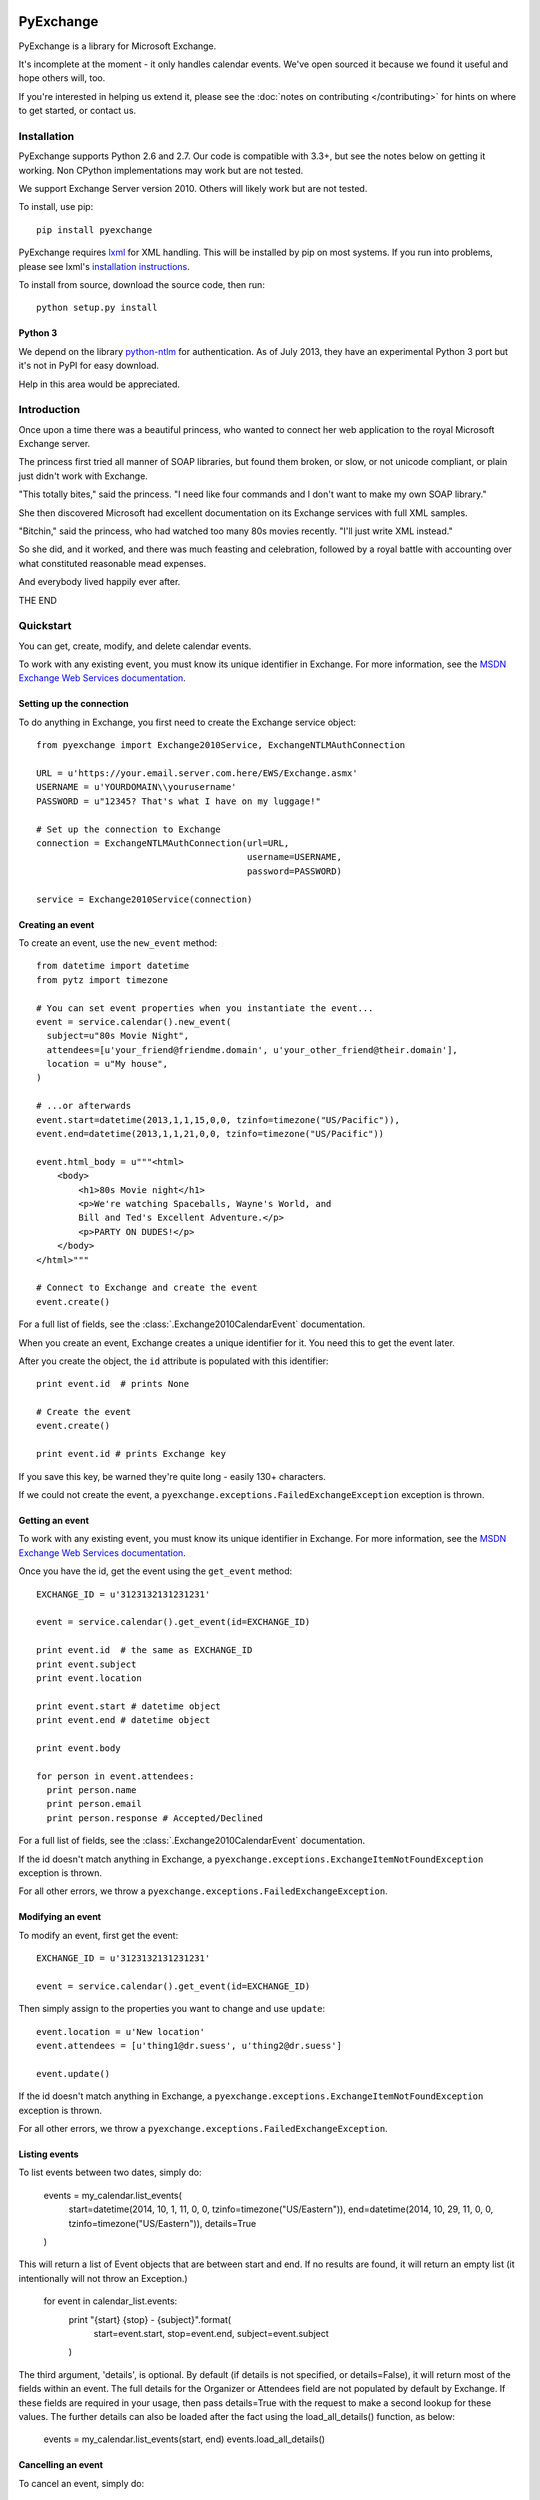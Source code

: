 PyExchange
==========

.. module:: pyexchange

PyExchange is a library for Microsoft Exchange.

It's incomplete at the moment - it only handles calendar events. We've open sourced it because we found it useful and hope others will, too.

If you're interested in helping us extend it, please see the :doc:`notes on contributing </contributing>` for hints on where to get started, or contact us.

Installation
------------

PyExchange supports Python 2.6 and 2.7. Our code is compatible with 3.3+, but see the notes below on getting it working. Non CPython implementations may work but are not tested.

We support Exchange Server version 2010. Others will likely work but are not tested.

To install, use pip::

    pip install pyexchange

PyExchange requires `lxml <http://lxml.de>`_ for XML handling. This will be installed by pip on most systems. If you run into problems, please see lxml's `installation instructions <http://lxml.de/installation.html>`_.

To install from source, download the source code, then run::

    python setup.py install

Python 3
````````

We depend on the library `python-ntlm <https://code.google.com/p/python-ntlm/>`_ for authentication. As of July 2013, they have an experimental Python 3 port but it's not in PyPI for easy download.

Help in this area would be appreciated.

Introduction
------------

Once upon a time there was a beautiful princess, who wanted to connect her web application to the royal Microsoft Exchange server.

The princess first tried all manner of SOAP libraries, but found them broken, or slow, or not unicode compliant, or plain just didn't work with Exchange.

"This totally bites," said the princess. "I need like four commands and I don't want to make my own SOAP library."

She then discovered Microsoft had excellent documentation on its Exchange services with full XML samples.

"Bitchin," said the princess, who had watched too many 80s movies recently. "I'll just write XML instead."

So she did, and it worked, and there was much feasting and celebration, followed by a royal battle with accounting over what constituted reasonable mead expenses.

And everybody lived happily ever after.

THE END

Quickstart
----------

You can get, create, modify, and delete calendar events.

To work with any existing event, you must know its unique identifier in Exchange. For more information, see the `MSDN Exchange Web Services documentation <http://msdn.microsoft.com/en-us/library/aa580234(v=exchg.140).aspx>`_.

Setting up the connection
`````````````````````````

To do anything in Exchange, you first need to create the Exchange service object::

    from pyexchange import Exchange2010Service, ExchangeNTLMAuthConnection

    URL = u'https://your.email.server.com.here/EWS/Exchange.asmx'
    USERNAME = u'YOURDOMAIN\\yourusername'
    PASSWORD = u"12345? That's what I have on my luggage!"

    # Set up the connection to Exchange
    connection = ExchangeNTLMAuthConnection(url=URL,
                                            username=USERNAME,
                                            password=PASSWORD)

    service = Exchange2010Service(connection)

Creating an event
`````````````````
To create an event, use the ``new_event`` method::

    from datetime import datetime
    from pytz import timezone

    # You can set event properties when you instantiate the event...
    event = service.calendar().new_event(
      subject=u"80s Movie Night",
      attendees=[u'your_friend@friendme.domain', u'your_other_friend@their.domain'],
      location = u"My house",
    )

    # ...or afterwards
    event.start=datetime(2013,1,1,15,0,0, tzinfo=timezone("US/Pacific")),
    event.end=datetime(2013,1,1,21,0,0, tzinfo=timezone("US/Pacific"))

    event.html_body = u"""<html>
        <body>
            <h1>80s Movie night</h1>
            <p>We're watching Spaceballs, Wayne's World, and
            Bill and Ted's Excellent Adventure.</p>
            <p>PARTY ON DUDES!</p>
        </body>
    </html>"""

    # Connect to Exchange and create the event
    event.create()

For a full list of fields, see the :class:`.Exchange2010CalendarEvent` documentation.

When you create an event, Exchange creates a unique identifier for it. You need this to get the event later.

After you create the object, the ``id`` attribute is populated with this identifier::

    print event.id  # prints None

    # Create the event
    event.create()

    print event.id # prints Exchange key

If you save this key, be warned they're quite long - easily 130+ characters.

If we could not create the event, a ``pyexchange.exceptions.FailedExchangeException`` exception is thrown.

Getting an event
````````````````

To work with any existing event, you must know its unique identifier in Exchange. For more information, see the `MSDN Exchange Web Services documentation <http://msdn.microsoft.com/en-us/library/aa580234(v=exchg.140).aspx>`_.

Once you have the id, get the event using the ``get_event`` method::

    EXCHANGE_ID = u'3123132131231231'

    event = service.calendar().get_event(id=EXCHANGE_ID)

    print event.id  # the same as EXCHANGE_ID
    print event.subject
    print event.location

    print event.start # datetime object
    print event.end # datetime object

    print event.body

    for person in event.attendees:
      print person.name
      print person.email
      print person.response # Accepted/Declined

For a full list of fields, see the :class:`.Exchange2010CalendarEvent` documentation.

If the id doesn't match anything in Exchange, a ``pyexchange.exceptions.ExchangeItemNotFoundException`` exception is thrown.

For all other errors, we throw a ``pyexchange.exceptions.FailedExchangeException``.

Modifying an event
``````````````````

To modify an event, first get the event::

    EXCHANGE_ID = u'3123132131231231'

    event = service.calendar().get_event(id=EXCHANGE_ID)

Then simply assign to the properties you want to change and use ``update``::

    event.location = u'New location'
    event.attendees = [u'thing1@dr.suess', u'thing2@dr.suess']

    event.update()

If the id doesn't match anything in Exchange, a ``pyexchange.exceptions.ExchangeItemNotFoundException`` exception is thrown.

For all other errors, we throw a ``pyexchange.exceptions.FailedExchangeException``.

Listing events
``````````````

To list events between two dates, simply do:

    events = my_calendar.list_events(
        start=datetime(2014, 10, 1, 11, 0, 0, tzinfo=timezone("US/Eastern")),
        end=datetime(2014, 10, 29, 11, 0, 0, tzinfo=timezone("US/Eastern")),
        details=True
    )

This will return a list of Event objects that are between start and end. If no results are found, it will return an empty list (it intentionally will not throw an Exception.)

    for event in calendar_list.events:
        print "{start} {stop} - {subject}".format(
            start=event.start,
            stop=event.end,
            subject=event.subject
        )

The third argument, 'details', is optional. By default (if details is not specified, or details=False), it will return most of the fields within an event. The full details for the Organizer or Attendees field are not populated by default by Exchange. If these fields are required in your usage, then pass details=True with the request to make a second lookup for these values. The further details can also be loaded after the fact using the load_all_details() function, as below:

    events = my_calendar.list_events(start, end)
    events.load_all_details()

Cancelling an event
```````````````````

To cancel an event, simply do::

    event = my_calendar.get_event(id=EXCHANGE_ID)

    event.cancel()

If the id doesn't match anything in Exchange, a ``pyexchange.exceptions.ExchangeItemNotFoundException`` exception is thrown.

For all other errors, we throw a ``pyexchange.exceptions.FailedExchangeException``.

Resending invitations
`````````````````````

To resend invitations to all participants, do::

    event = my_calendar.get_event(id=EXCHANGE_ID)

    event.resend_invitations()

Creating a new calendar
```````````````````````

To create a new exchange calendar, do::

    calendar = service.folder().new_folder(
        display_name="New Name",        # This will be the display name for the new calendar.  Can be set to whatever you want.
        folder_type="CalendarFolder",   # This MUST be set to the value "CalendarFolder".  It tells exchange what type of folder to create.
        parent_id='calendar',           # This does not have to be 'calendar' but is recommended.  The value 'calendar' will resolve to the base Calendar folder.
    )
    calendar.create()

By creating a folder of the type "CalendarFolder", you are creating a new calendar.

Other tips and tricks
`````````````````````

You can pickle events if you need to serialize them. (We do this to send invites asynchronously.) ::

    import pickle

    # create event
    event = service.calendar().new_event()
    
    event.subject = u"80s Movie Night"
    event.start=datetime(2013,1,1,15,0,0, tzinfo=timezone("US/Pacific"))
    event.end=datetime(2013,1,1,21,0,0, tzinfo=timezone("US/Pacific"))

    # Pickle event
    pickled_event = pickle.dumps(event)

    # Unpickle
    rehydrated_event = pickle.loads(pickled_event)
    print rehydrated_event.subject # "80s Movie Night"


Changelog
---------

* :doc:`changelog </changelog>`

Support
-------

To report bugs or get support, please use the `Github issue tracker <https://github.com/linkedin/pyexchange/issues>`_.

Indices and tables
==================

* :ref:`genindex`
* :ref:`modindex`
* :ref:`search`

